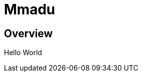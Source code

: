 = Mmadu
:showtitle:
:page-title: Mmadu Service
:page-description: User Management Service
:icons: font
:page-root: 
:imagesrootdir: {page-root}/images

== Overview
Hello World